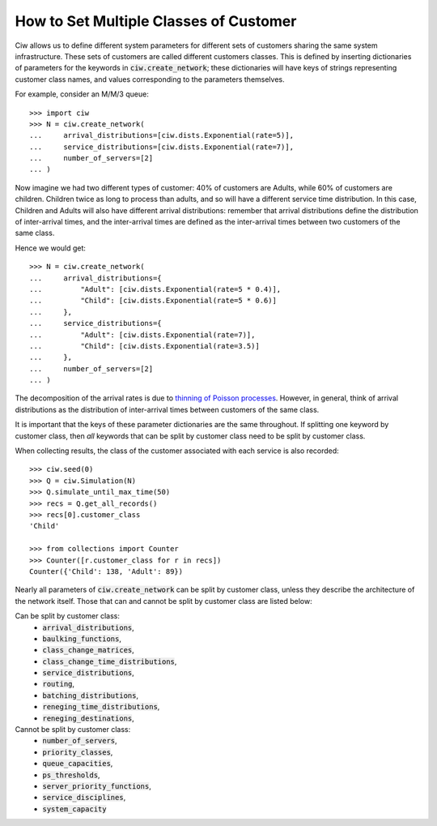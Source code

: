 .. _customer-classes:

=======================================
How to Set Multiple Classes of Customer
=======================================

Ciw allows us to define different system parameters for different sets of customers sharing the same system infrastructure. These sets of customers are called different customers classes. This is defined by inserting dictionaries of parameters for the keywords in :code:`ciw.create_network`; these dictionaries will have keys of strings representing customer class names, and values corresponding to the parameters themselves.

For example, consider an M/M/3 queue::

    >>> import ciw
    >>> N = ciw.create_network(
    ...     arrival_distributions=[ciw.dists.Exponential(rate=5)],
    ...     service_distributions=[ciw.dists.Exponential(rate=7)],
    ...     number_of_servers=[2]
    ... )

Now imagine we had two different types of customer: 40% of customers are Adults, while 60% of customers are children. Children twice as long to process than adults, and so will have a different service time distribution. In this case, Children and Adults will also have different arrival distributions: remember that arrival distributions define the distribution of inter-arrival times, and the inter-arrival times are defined as the inter-arrival times between two customers of the same class.

Hence we would get::

    >>> N = ciw.create_network(
    ...     arrival_distributions={
    ...         "Adult": [ciw.dists.Exponential(rate=5 * 0.4)],
    ...         "Child": [ciw.dists.Exponential(rate=5 * 0.6)]
    ...     },
    ...     service_distributions={
    ...         "Adult": [ciw.dists.Exponential(rate=7)],
    ...         "Child": [ciw.dists.Exponential(rate=3.5)]
    ...     },
    ...     number_of_servers=[2]
    ... )

The decomposition of the arrival rates is due to `thinning of Poisson processes <https://galton.uchicago.edu/~lalley/Courses/312/PoissonProcesses.pdf>`_. However, in general, think of arrival distributions as the distribution of inter-arrival times between customers of the same class.

It is important that the keys of these parameter dictionaries are the same throughout. If splitting one keyword by customer class, then *all* keywords that can be split by customer class need to be split by customer class.

When collecting results, the class of the customer associated with each service is also recorded::

    >>> ciw.seed(0)
    >>> Q = ciw.Simulation(N)
    >>> Q.simulate_until_max_time(50)
    >>> recs = Q.get_all_records()
    >>> recs[0].customer_class
    'Child'

    >>> from collections import Counter
    >>> Counter([r.customer_class for r in recs])
    Counter({'Child': 138, 'Adult': 89})

Nearly all parameters of :code:`ciw.create_network` can be split by customer class, unless they describe the architecture of the network itself. Those that can and cannot be split by customer class are listed below:

Can be split by customer class:
    + :code:`arrival_distributions`,
    + :code:`baulking_functions`,
    + :code:`class_change_matrices`,
    + :code:`class_change_time_distributions`,
    + :code:`service_distributions`,
    + :code:`routing`,
    + :code:`batching_distributions`,
    + :code:`reneging_time_distributions`,
    + :code:`reneging_destinations`,

Cannot be split by customer class:
    + :code:`number_of_servers`,
    + :code:`priority_classes`,
    + :code:`queue_capacities`,
    + :code:`ps_thresholds`,
    + :code:`server_priority_functions`,
    + :code:`service_disciplines`,
    + :code:`system_capacity`
